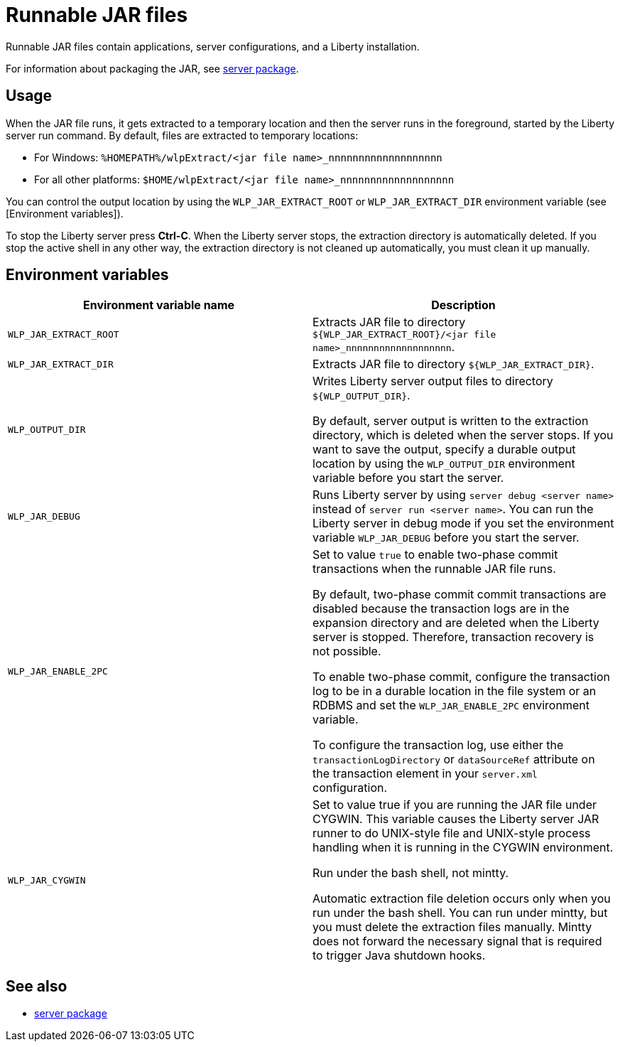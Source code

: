 //
// Copyright (c) 2018 IBM Corporation and others.
// Licensed under Creative Commons Attribution-NoDerivatives
// 4.0 International (CC BY-ND 4.0)
//   https://creativecommons.org/licenses/by-nd/4.0/
//
// Contributors:
//     IBM Corporation
//
:page-layout: server-command
:page-type: reference
= Runnable JAR files

// Pithy single sentence description of the command.
Runnable JAR files contain applications, server configurations, and a Liberty installation.

// If relevant, more info.
For information about packaging the JAR, see link:server-package.html[server package].

== Usage

When the JAR file runs, it gets extracted to a temporary location and then the server runs in the foreground, started by the Liberty server run command. By default, files are extracted to temporary locations:

    * For Windows: `%HOMEPATH%/wlpExtract/<jar file name>_nnnnnnnnnnnnnnnnnnn`
    * For all other platforms: `$HOME/wlpExtract/<jar file name>_nnnnnnnnnnnnnnnnnnn`

You can control the output location by using the `WLP_JAR_EXTRACT_ROOT` or `WLP_JAR_EXTRACT_DIR` environment variable (see [Environment variables]).

To stop the Liberty server press *Ctrl-C*. When the Liberty server stops, the extraction directory is automatically deleted. If you stop the active shell in any other way, the extraction directory is not cleaned up automatically, you must clean it up manually.

== Environment variables

[%header,cols=2*]
|===
|Environment variable name
|Description

|`WLP_JAR_EXTRACT_ROOT`
|Extracts JAR file to directory `${WLP_JAR_EXTRACT_ROOT}/<jar file name>_nnnnnnnnnnnnnnnnnnn`.

|`WLP_JAR_EXTRACT_DIR`
|Extracts JAR file to directory `${WLP_JAR_EXTRACT_DIR}`.

|`WLP_OUTPUT_DIR`
|Writes Liberty server output files to directory `${WLP_OUTPUT_DIR}`. 

By default, server output is written to the extraction directory, which is deleted when the server stops. If you want to save the output, specify a durable output location by using the `WLP_OUTPUT_DIR` environment variable before you start the server.

|`WLP_JAR_DEBUG`
|Runs Liberty server by using `server debug <server name>` instead of `server run <server name>`. You can run the Liberty server in debug mode if you set the environment variable `WLP_JAR_DEBUG` before you start the server.

|`WLP_JAR_ENABLE_2PC`
|Set to value `true` to enable two-phase commit transactions when the runnable JAR file runs.

By default, two-phase commit commit transactions are disabled because the transaction logs are in the expansion directory and are deleted when the Liberty server is stopped. Therefore, transaction recovery is not possible.

To enable two-phase commit, configure the transaction log to be in a durable location in the file system or an RDBMS and set the `WLP_JAR_ENABLE_2PC` environment variable.

To configure the transaction log, use either the `transactionLogDirectory` or `dataSourceRef` attribute on the transaction element in your `server.xml` configuration.

|`WLP_JAR_CYGWIN`
|Set to value true if you are running the JAR file under CYGWIN. This variable causes the Liberty server JAR runner to do UNIX-style file and UNIX-style process handling when it is running in the CYGWIN environment.

Run under the bash shell, not mintty.

Automatic extraction file deletion occurs only when you run under the bash shell. You can run under mintty, but you must delete the extraction files manually. Mintty does not forward the necessary signal that is required to trigger Java shutdown hooks.
|===

== See also

* link:server-package.html[server package]


//NOTE: Info taken from the following sources:

//* https://www.ibm.com/support/knowledgecenter/SSEQTP_liberty/com.ibm.websphere.wlp.doc/ae/twlp_admin_script.html
//* https://www.ibm.com/support/knowledgecenter/SSEQTP_liberty/com.ibm.websphere.wlp.doc/ae/twlp_setup_package_server.html
//* https://www.ibm.com/support/knowledgecenter/SSEQTP_liberty/com.ibm.websphere.wlp.doc/ae/rwlp_setup_jarserver.html

